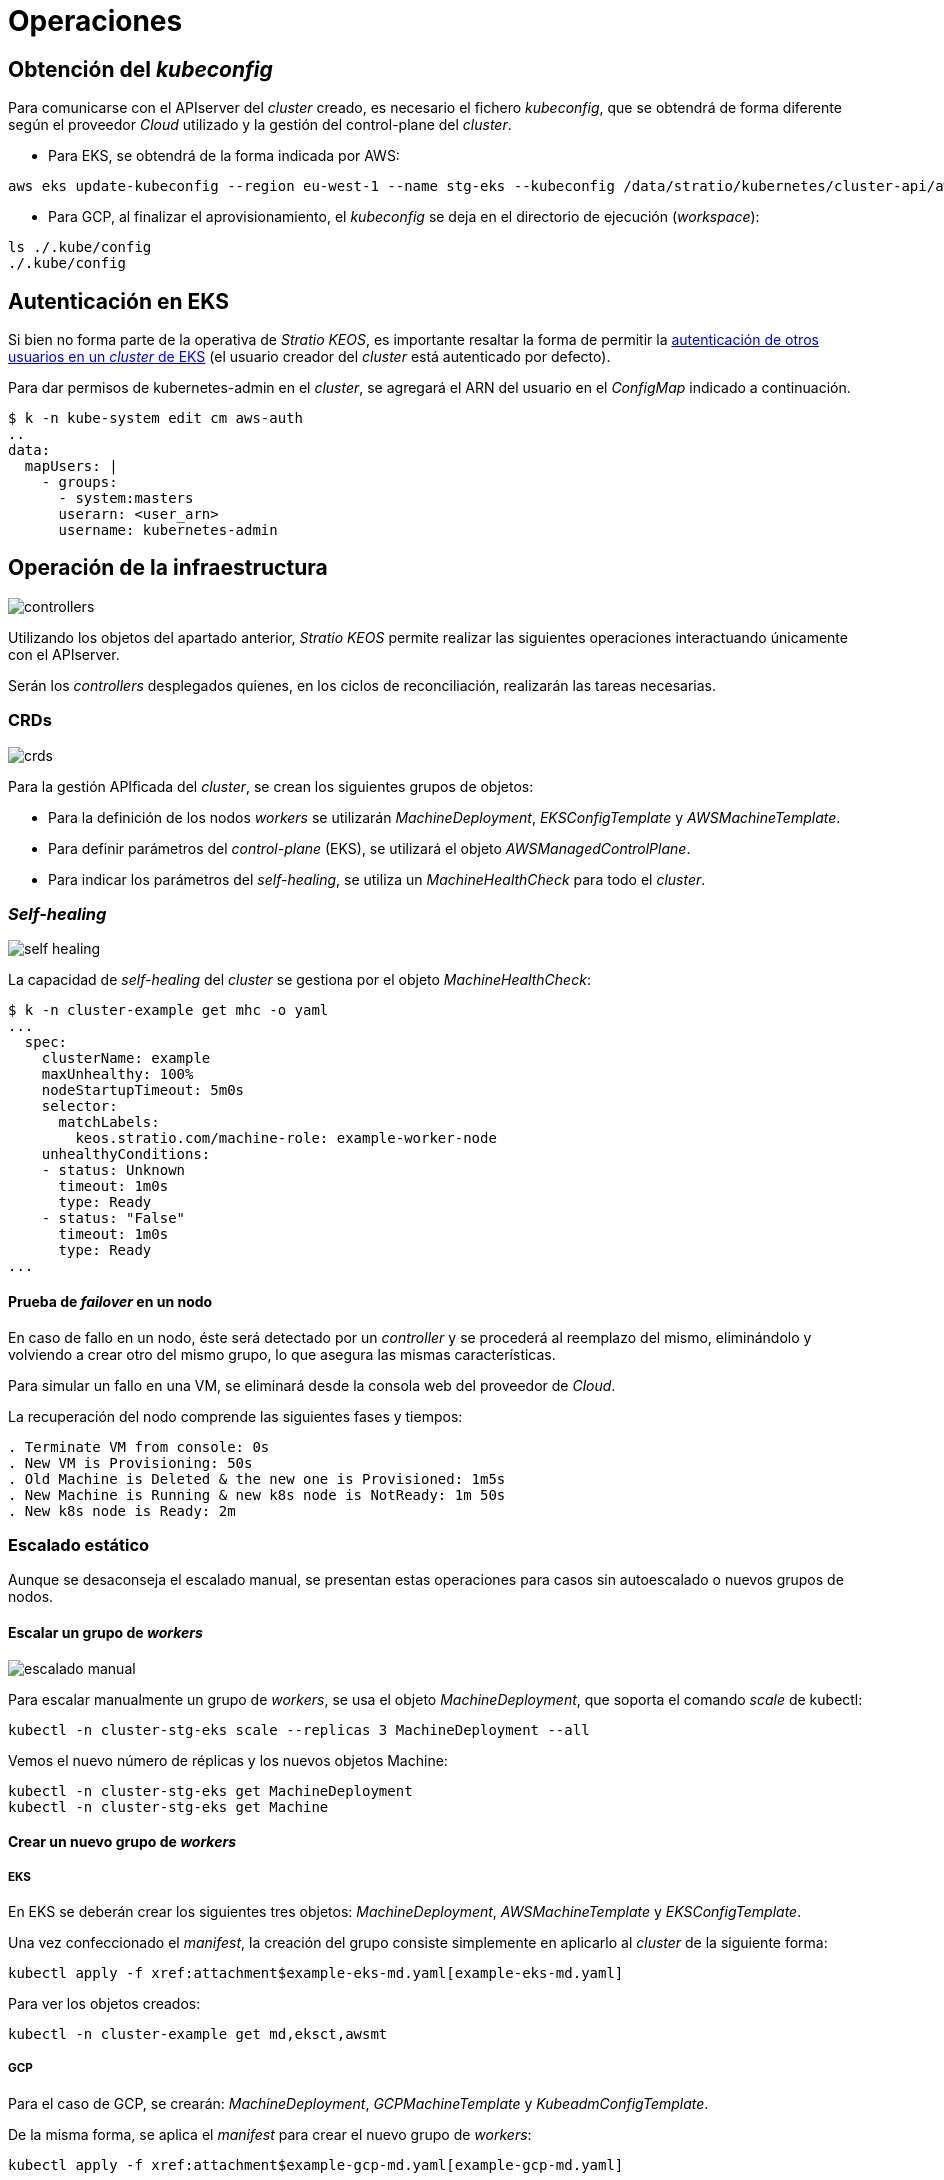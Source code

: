 = Operaciones

== Obtención del _kubeconfig_

Para comunicarse con el APIserver del _cluster_ creado, es necesario el fichero _kubeconfig_, que se obtendrá de forma diferente según el proveedor _Cloud_ utilizado y la gestión del control-plane del _cluster_.

* Para EKS, se obtendrá de la forma indicada por AWS:

[source,bash]
-----
aws eks update-kubeconfig --region eu-west-1 --name stg-eks --kubeconfig /data/stratio/kubernetes/cluster-api/aws/workspace/stg-eks.kubeconfig
-----

* Para GCP, al finalizar el aprovisionamiento, el _kubeconfig_ se deja en el directorio de ejecución (_workspace_):

[source,bash]
-----
ls ./.kube/config
./.kube/config
-----

== Autenticación en EKS

Si bien no forma parte de la operativa de _Stratio KEOS_, es importante resaltar la forma de permitir la https://docs.aws.amazon.com/eks/latest/userguide/add-user-role.html[autenticación de otros usuarios en un _cluster_ de EKS] (el usuario creador del _cluster_ está autenticado por defecto).

Para dar permisos de kubernetes-admin en el _cluster_, se agregará el ARN del usuario en el _ConfigMap_ indicado a continuación.

[source,bash]
----
$ k -n kube-system edit cm aws-auth
..
data:
  mapUsers: |
    - groups:
      - system:masters
      userarn: <user_arn>
      username: kubernetes-admin
----

== Operación de la infraestructura

image::controllers.png[]

Utilizando los objetos del apartado anterior, _Stratio KEOS_ permite realizar las siguientes operaciones interactuando únicamente con el APIserver.

Serán los _controllers_ desplegados quienes, en los ciclos de reconciliación, realizarán las tareas necesarias.

=== CRDs

image::crds.png[]

Para la gestión APIficada del _cluster_, se crean los siguientes grupos de objetos:

- Para la definición de los nodos _workers_ se utilizarán _MachineDeployment_, _EKSConfigTemplate_ y _AWSMachineTemplate_.
- Para definir parámetros del _control-plane_ (EKS), se utilizará el objeto _AWSManagedControlPlane_.
- Para indicar los parámetros del _self-healing_, se utiliza un _MachineHealthCheck_ para todo el _cluster_.

=== _Self-healing_

image::self-healing.png[]

La capacidad de _self-healing_ del _cluster_ se gestiona por el objeto _MachineHealthCheck_:

[source,bash]
----
$ k -n cluster-example get mhc -o yaml
...
  spec:
    clusterName: example
    maxUnhealthy: 100%
    nodeStartupTimeout: 5m0s
    selector:
      matchLabels:
        keos.stratio.com/machine-role: example-worker-node
    unhealthyConditions:
    - status: Unknown
      timeout: 1m0s
      type: Ready
    - status: "False"
      timeout: 1m0s
      type: Ready
...
----

==== Prueba de _failover_ en un nodo

En caso de fallo en un nodo, éste será detectado por un _controller_ y se procederá al reemplazo del mismo, eliminándolo y volviendo a crear otro del mismo grupo, lo que asegura las mismas características.

Para simular un fallo en una VM, se eliminará desde la consola web del proveedor de _Cloud_.

La recuperación del nodo comprende las siguientes fases y tiempos:

[source,bash]
----
. Terminate VM from console: 0s
. New VM is Provisioning: 50s
. Old Machine is Deleted & the new one is Provisioned: 1m5s
. New Machine is Running & new k8s node is NotReady: 1m 50s
. New k8s node is Ready: 2m
----

=== Escalado estático

Aunque se desaconseja el escalado manual, se presentan estas operaciones para casos sin autoescalado o nuevos grupos de nodos.

==== Escalar un grupo de _workers_

image::escalado-manual.png[]

Para escalar manualmente un grupo de _workers_, se usa el objeto _MachineDeployment_, que soporta el comando _scale_ de kubectl:

[source,bash]
----
kubectl -n cluster-stg-eks scale --replicas 3 MachineDeployment --all
----

Vemos el nuevo número de réplicas y los nuevos objetos Machine:

[source,bash]
----
kubectl -n cluster-stg-eks get MachineDeployment
kubectl -n cluster-stg-eks get Machine
----

==== Crear un nuevo grupo de _workers_

===== EKS

En EKS se deberán crear los siguientes tres objetos: _MachineDeployment_, _AWSMachineTemplate_ y _EKSConfigTemplate_.

Una vez confeccionado el _manifest_, la creación del grupo consiste simplemente en aplicarlo al _cluster_ de la siguiente forma:

[source,bash]
----
kubectl apply -f xref:attachment$example-eks-md.yaml[example-eks-md.yaml]
----

Para ver los objetos creados:

[source,bash]
----
kubectl -n cluster-example get md,eksct,awsmt
----

===== GCP

Para el caso de GCP, se crearán: _MachineDeployment_, _GCPMachineTemplate_ y _KubeadmConfigTemplate_.

De la misma forma, se aplica el _manifest_ para crear el nuevo grupo de _workers_:

[source,bash]
----
kubectl apply -f xref:attachment$example-gcp-md.yaml[example-gcp-md.yaml]
----

Para ver los objetos creados:

[source,bash]
----
kubectl -n cluster-example get md,gcpmachinetemplate,kubeadmconfigtemplate
----

==== Escalado vertical

El escalado vertical de un grupo de nodos puede realizarse de varias formas, todas ellas comenzarán por cambiar el tipo de instancia del objeto `<infra-controller>MachineTemplate`.

TIP: A pesar de que oficialmente se indica que se cree un nuevo `<infra-controller>MachineTemplate` y se referencie desde el _MachineDeployment_, no se recomienda esta opción porque impide mantener la consistencia de nombres entre los objetos que gestionan los grupos de nodos.

El método recomendado se basa en 3 simples pasos:

1. Indicar el nuevo tipo de instancia en `<infra-controller>MachineTemplate` (_spec.template.spec.instanceType_). En algunos proveedores, este objeto deberá eliminarse y volver a crearse.
2. Obtener la versión del nuevo objeto `<infra-controller>MachineTemplate` (_metadata.resourceVersion_).
3. Editar el _MachineDeployment_ actualizando la versión obtenida en el paso anterior (_spec.template.spec.infrastructureRef.resourceVersion_).

Como ejemplo, para un _cluster_ de EKS se haría de la siguiente forma:

[source,bash]
----
export MACHINE_TYPE="t3.medium"
export MACHINE_DEPLOYMENT="stg-eks-xlarge-md-2"
export NAMESPACE="cluster-stg-eks"

$ k -n $NAMESPACE patch awsmt $MACHINE_DEPLOYMENT --type merge -p "{\"spec\": {\"template\": {\"spec\": {\"instanceType\": "$MACHINE_TYPE"}}}}"

$ RESOURCE_VERSION=$(k -n $NAMESPACE get awsmt $MACHINE_DEPLOYMENT -o json | jq -r .metadata.resourceVersion)

$ k -n $NAMESPACE patch md $MACHINE_DEPLOYMENT --type merge -p "{\"spec\": {\"template\": {\"spec\": {\"infrastructureRef\": {\"resourceVersion\": \"$RESOURCE_VERSION\"}}}}}"
----

=== Autoescalado

image::autoescalado.png[]

Para el autoescalado de nodos, se utiliza _cluster-autoscaler_, quien detectará _pods_ pendientes de ejecutar por falta de recursos y escalará el grupo de nodos que considere según los filtros de los despliegues.

Esta operación se realiza en el APIserver, siendo los _controllers_ los encargados de crear las VMs en el proveedor de _Cloud_ y agregarlas al _cluster_ como nodos _workers_ de Kubernetes.

Dado que el autoescalado está basado en el _cluster-autoscaler_, se añadirá el mínimo y máximo en el grupo de nodos _workers_ como _annotations_:

[source,bash]
----
$ kubectl -n cluster-stg-eks edit MachineDeployment demo-eks-md-2

- apiVersion: cluster.x-k8s.io/v1beta1
  kind: MachineDeployment
  metadata:
    annotations:
      cluster.x-k8s.io/cluster-api-autoscaler-node-group-max-size: "6"
      cluster.x-k8s.io/cluster-api-autoscaler-node-group-min-size: "2"
  ...
----

==== Prueba

Para probar el autoescalado, se puede crear un _Deployment_ con suficientes réplicas de modo que no se puedan ejecutar en los nodos actuales:

[source,bash]
----
kubectl create deploy test --replicas 1500 --image nginx:alpine
----

Al terminar la prueba, se elimina el _Deployment_:

[source,bash]
----
kubectl --kubeconfig demo-eks.kubeconfig delete deploy test
----

==== _Logs_

Los _logs_ del _cluster-autoscaler_ se pueden ver desde su _Deployment_:

[source,bash]
----
$ k -n kube-system logs -f -l app.kubernetes.io/name=clusterapi-cluster-autoscaler
----

=== Actualización de versión

La actualización del _cluster_ a una versión superior de Kubernetes se realizará en dos partes, primero el _control-plane_ y, una vez que este esté en la nueva versión, se procederá a la actualización de los nodos _workers_.

==== _Control-plane_

image::upgrade-cp.png[]

Para la actualización del _control-plane_, se ejecutará un _patch_ de _spec.version_ en el objeto _AWSManagedControlPlane_.

[source,bash]
----
$ kubectl -n cluster-example patch AWSManagedControlPlane example-control-plane --type merge -p '{"spec": {"version": "v1.24.0"}}'
----

==== _Workers_

image::upgrade-w.png[]

Para cada grupo de nodos _workers_ del _cluster_, se ejecutará un _patch_ de _spec.template.spec.version_ en el objeto _MachineDeployment_ correspondiente al grupo.

[source,bash]
----
$ kubectl -n cluster-example patch MachineDeployment example-md-1 --type merge -p '{"spec": {"template": {"spec": {"version": "v1.24.0"}}}}'
----

NOTE: El _controller_ aprovisiona un nuevo nodo del grupo de _workers_ con la versión actualizada y, una vez que esté _Ready_ en Kubernetes, elimina un nodo con la versión vieja. De esta forma, asegura siempre el número de nodos configurado.

=== Eliminación del _cluster_

Previo a la eliminación de los recusos del proveedor _Cloud_ generados por el _cloud-provisioner_, se deberán eliminar aquellos que han sido creados por el _keos-installer_ o cualquier automatismo externo.

. Se crea un _cluster_ local indicando que no se genere ningún objeto en el  proveedor _Cloud_.
+
[source,bash]
-----
[local]$ sudo ./bin/cloud-provisioner create cluster --name prod-cluster --descriptor cluster.yaml --vault-password <my-passphrase> --avoid-creation
-----
+
. Se mueve la gestión del _cluster_ _worker_ al _cluster_ local, utilizando el _kubeconfig_ correspondiente (nótese que para los _control-planes_ gestionados se necesitará el _kubeconfig_ del proveedor). Para asegurar este paso, se buscará el siguiente texto en la salida del comando: *Moving Cluster API objects Clusters=1*.
+
[source,bash]
-----
[local]$ sudo clusterctl --kubeconfig $KUBECONFIG move -n cluster-prod-eks --to-kubeconfig /root/.kube/config
-----
+
. Se accede al _cluster_ local y se elimina el _cluster_ _worker_.
+
[source,bash]
-----
[local]$ sudo docker exec -ti prod-eks-control-plane bash
root@prod-eks-control-plane:/# k -n cluster-prod-eks delete cl --all
-----
+
. Finalmente, se elimina el _cluster_ local.
+
[source,bash]
-----
[local]$ sudo ./bin/cloud-provisioner delete cluster --name prod-eks
-----
